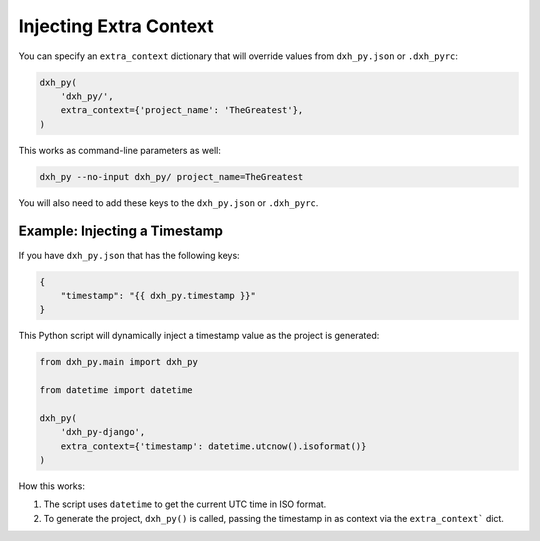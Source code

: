 .. _injecting-extra-content:

Injecting Extra Context
-----------------------

You can specify an ``extra_context`` dictionary that will override values from ``dxh_py.json`` or ``.dxh_pyrc``:

.. code-block:: python

    dxh_py(
        'dxh_py/',
        extra_context={'project_name': 'TheGreatest'},
    )

This works as command-line parameters as well:

.. code-block:: bash

    dxh_py --no-input dxh_py/ project_name=TheGreatest

You will also need to add these keys to the ``dxh_py.json`` or ``.dxh_pyrc``.


Example: Injecting a Timestamp
~~~~~~~~~~~~~~~~~~~~~~~~~~~~~~~~

If you have ``dxh_py.json`` that has the following keys:

.. code-block:: JSON

    {
        "timestamp": "{{ dxh_py.timestamp }}"
    }


This Python script will dynamically inject a timestamp value as the project is
generated:

.. code-block:: python

    from dxh_py.main import dxh_py

    from datetime import datetime

    dxh_py(
        'dxh_py-django',
        extra_context={'timestamp': datetime.utcnow().isoformat()}
    )

How this works:

1. The script uses ``datetime`` to get the current UTC time in ISO format.
2. To generate the project, ``dxh_py()`` is called, passing the timestamp
   in as context via the ``extra_context``` dict.
